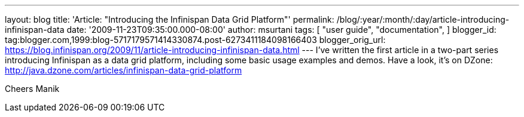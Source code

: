 ---
layout: blog
title: 'Article: "Introducing the Infinispan Data Grid Platform"'
permalink: /blog/:year/:month/:day/article-introducing-infinispan-data
date: '2009-11-23T09:35:00.000-08:00'
author: msurtani
tags: [ "user guide",
"documentation",
]
blogger_id: tag:blogger.com,1999:blog-5717179571414330874.post-6273411184098166403
blogger_orig_url: https://blog.infinispan.org/2009/11/article-introducing-infinispan-data.html
---
I've written the first article in a two-part series introducing
Infinispan as a data grid platform, including some basic usage examples
and demos. Have a look, it's on DZone:
http://java.dzone.com/articles/infinispan-data-grid-platform

Cheers
Manik
